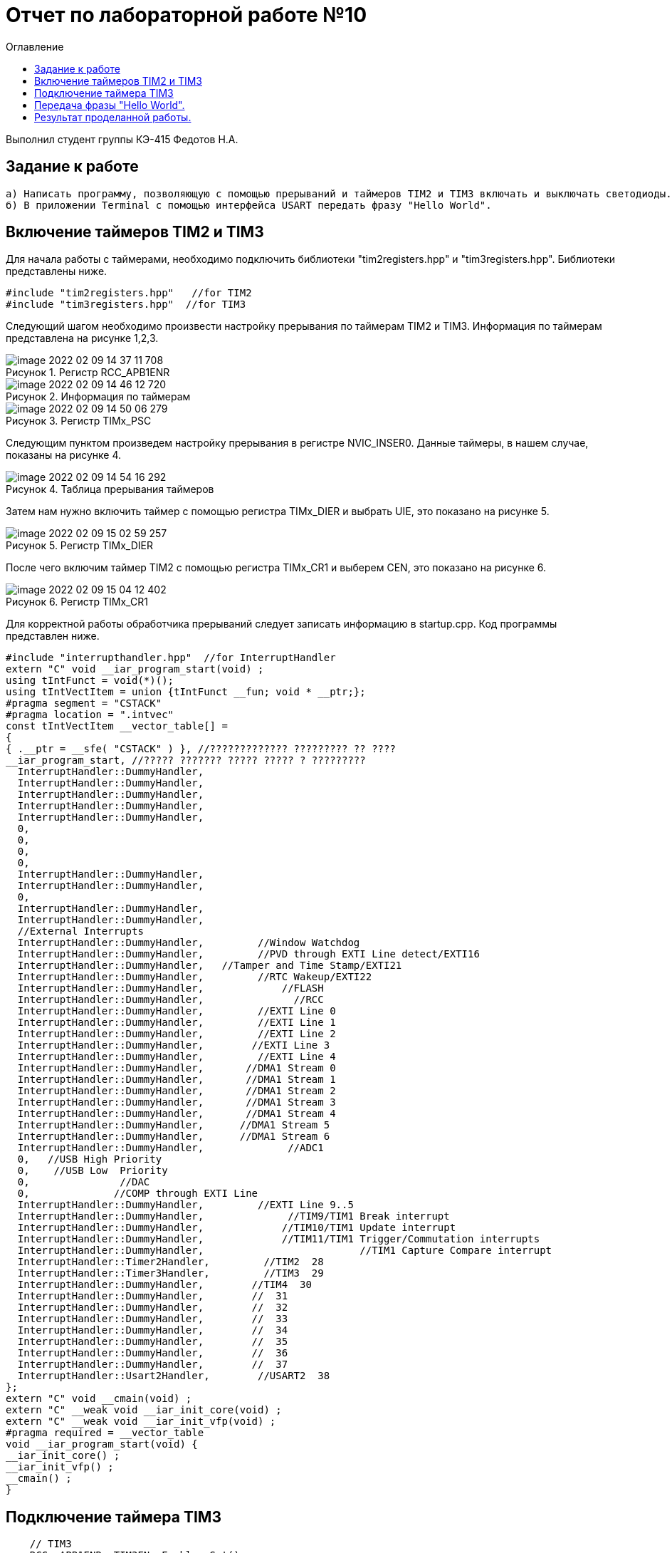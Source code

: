 :imagesdir: images
:figure-caption: Рисунок
:toc:
:toc-title: Оглавление
= Отчет по лабораторной работе №10

Выполнил студент группы КЭ-415
Федотов Н.А.

== Задание к работе
----
а) Написать программу, позволяющую с помощью прерываний и таймеров TIM2 и TIM3 включать и выключать светодиоды.
б) В приложении Terminal с помощью интерфейса USART передать фразу "Hello World".
----

== Включение таймеров TIM2 и TIM3

Для начала работы с таймерами, необходимо подключить библиотеки "tim2registers.hpp" и "tim3registers.hpp".
Библиотеки представлены ниже.
[source, cpp]
#include "tim2registers.hpp"   //for TIM2
#include "tim3registers.hpp"  //for TIM3

Следующий шагом необходимо произвести настройку прерывания по таймерам TIM2 и TIM3. Информация по таймерам представлена на рисунке 1,2,3.

.Регистр RCC_APB1ENR
image::image-2022-02-09-14-37-11-708.png[]
.Информация по таймерам
image::image-2022-02-09-14-46-12-720.png[]
.Регистр TIMx_PSC
image::image-2022-02-09-14-50-06-279.png[]

Следующим пунктом произведем настройку прерывания в регистре NVIC_INSER0. Данные таймеры, в нашем случае, показаны на рисунке 4.

.Таблица прерывания таймеров
image::image-2022-02-09-14-54-16-292.png[]

Затем нам нужно включить таймер с помощью регистра TIMx_DIER и выбрать UIE, это показано на рисунке 5.

.Регистр TIMx_DIER
image::image-2022-02-09-15-02-59-257.png[]

После чего включим таймер TIM2 с помощью регистра TIMx_CR1 и выберем CEN, это показано на рисунке 6.

.Регистр TIMx_CR1
image::image-2022-02-09-15-04-12-402.png[]

Для корректной работы обработчика прерываний следует записать информацию в startup.cpp. Код программы представлен ниже.

[source, cpp]
#include "interrupthandler.hpp"  //for InterruptHandler
extern "C" void __iar_program_start(void) ;
using tIntFunct = void(*)();
using tIntVectItem = union {tIntFunct __fun; void * __ptr;};
#pragma segment = "CSTACK"
#pragma location = ".intvec"
const tIntVectItem __vector_table[] =
{
{ .__ptr = __sfe( "CSTACK" ) }, //????????????? ????????? ?? ????
__iar_program_start, //????? ??????? ????? ????? ? ?????????
  InterruptHandler::DummyHandler,
  InterruptHandler::DummyHandler,
  InterruptHandler::DummyHandler,
  InterruptHandler::DummyHandler,
  InterruptHandler::DummyHandler,
  0,
  0,
  0,
  0,
  InterruptHandler::DummyHandler,
  InterruptHandler::DummyHandler,
  0,
  InterruptHandler::DummyHandler,
  InterruptHandler::DummyHandler,
  //External Interrupts
  InterruptHandler::DummyHandler,         //Window Watchdog
  InterruptHandler::DummyHandler,         //PVD through EXTI Line detect/EXTI16
  InterruptHandler::DummyHandler,   //Tamper and Time Stamp/EXTI21
  InterruptHandler::DummyHandler,         //RTC Wakeup/EXTI22
  InterruptHandler::DummyHandler,             //FLASH
  InterruptHandler::DummyHandler,               //RCC
  InterruptHandler::DummyHandler,         //EXTI Line 0
  InterruptHandler::DummyHandler,         //EXTI Line 1
  InterruptHandler::DummyHandler,         //EXTI Line 2
  InterruptHandler::DummyHandler,        //EXTI Line 3
  InterruptHandler::DummyHandler,         //EXTI Line 4
  InterruptHandler::DummyHandler,       //DMA1 Stream 0
  InterruptHandler::DummyHandler,       //DMA1 Stream 1
  InterruptHandler::DummyHandler,       //DMA1 Stream 2
  InterruptHandler::DummyHandler,       //DMA1 Stream 3
  InterruptHandler::DummyHandler,       //DMA1 Stream 4
  InterruptHandler::DummyHandler,      //DMA1 Stream 5
  InterruptHandler::DummyHandler,      //DMA1 Stream 6
  InterruptHandler::DummyHandler,              //ADC1
  0,   //USB High Priority
  0,    //USB Low  Priority
  0,               //DAC
  0,              //COMP through EXTI Line
  InterruptHandler::DummyHandler,         //EXTI Line 9..5
  InterruptHandler::DummyHandler,              //TIM9/TIM1 Break interrupt
  InterruptHandler::DummyHandler,             //TIM10/TIM1 Update interrupt
  InterruptHandler::DummyHandler,             //TIM11/TIM1 Trigger/Commutation interrupts
  InterruptHandler::DummyHandler,			   //TIM1 Capture Compare interrupt
  InterruptHandler::Timer2Handler,         //TIM2  28
  InterruptHandler::Timer3Handler,         //TIM3  29
  InterruptHandler::DummyHandler,        //TIM4  30
  InterruptHandler::DummyHandler,        //  31
  InterruptHandler::DummyHandler,        //  32
  InterruptHandler::DummyHandler,        //  33
  InterruptHandler::DummyHandler,        //  34
  InterruptHandler::DummyHandler,        //  35
  InterruptHandler::DummyHandler,        //  36
  InterruptHandler::DummyHandler,        //  37
  InterruptHandler::Usart2Handler,        //USART2  38
};
extern "C" void __cmain(void) ;
extern "C" __weak void __iar_init_core(void) ;
extern "C" __weak void __iar_init_vfp(void) ;
#pragma required = __vector_table
void __iar_program_start(void) {
__iar_init_core() ;
__iar_init_vfp() ;
__cmain() ;
}

== Подключение таймера TIM3

[source, cpp]
    // TIM3
    RCC::APB1ENR::TIM3EN::Enable::Set();
    TIM3::PSC::Write(TimerPrescaler);
    TIM3::ARR::Write(500);
    TIM3::CNT::Write(0);
    NVIC::ISER0::Write(1<<29U);
    TIM3::DIER::UIE::Set(1);
    TIM3::CR1::CEN::Set(1);

Покажем функцию прерывания таймера TIM3.

[source, cpp]
      static void Timer3Handler()
    {
      if (TIM3::SR::UIF::UpdatePending::IsSet())
      {
        TIM3::SR::UIF::Set(0);
        GPIOC::ODR::Toggle(1 << 5) ;
      }
    }

== Передача фразы "Hello World".

Для начала покажем структуру класса MessageTransmitter в приложении StarUML. Структура показана на рисунке 7.

.Структура класса MessageTransmitter
image::image-2022-02-09-15-21-11-562.png[]

Код класса messagetransmitter.cpp.

[source, cpp]
#include "messagetransmitter.h"
#include "usart2registers.hpp" // for USART2
    void MessageTransmitter::Send(const std::string& message)
    {
    std::copy_n(message.begin(), message.size(), buffer.begin());
    byteCounter = 0;
    USART2::DR::Write(buffer[byteCounter]);
    USART2::CR1::TE::Enable::Set();
    USART2::CR1::TXEIE::Enable::Set();
    byteCounter++;
    }
    void MessageTransmitter::OnByteTransmit()
    {
    if(byteCounter <= messageLength)
    {
    USART2::DR::Write(buffer[byteCounter]);
    byteCounter++;
    }
    else
    {
    USART2::CR1::TE::Disable::Set();
    USART2::CR1::TXEIE::Disable::Set(); /
    }
    }

Код класса messagetransmitter.h.

[source, cpp]
#pragma once
#include <string> // for std::string
#include <array> // for std::array
    class MessageTransmitter
    {
    public:
      static void Send(const std::string& message);
      static void OnByteTransmit();
    private:
      inline static std::array<uint8_t, 255> buffer = {};
      inline static size_t byteCounter;
      inline static size_t messageLength;
    };

После чего в библиотеке usart2registers.cpp поменяем значение Value0 на Disable, а также значение Value1 на значение Enable. Код представлен ниже.

[source, cpp]
template <typename Reg, size_t offset, size_t size, typename AccessMode, typename BaseType>
struct USART2_CR1_TXEIE_Values: public RegisterField<Reg, offset, size, AccessMode>
{
  using Disable = FieldValue<USART2_CR1_TXEIE_Values, BaseType, 0U> ;
  using Enable = FieldValue<USART2_CR1_TXEIE_Values, BaseType, 1U> ;
} ;
template <typename Reg, size_t offset, size_t size, typename AccessMode, typename BaseType>
struct USART2_CR1_TCIE_Values: public RegisterField<Reg, offset, size, AccessMode>
{
using Disable = FieldValue<USART2_CR1_TCIE_Values, BaseType, 0U> ;
using Enable = FieldValue<USART2_CR1_TCIE_Values, BaseType, 1U> ;
} ;
template <typename Reg, size_t offset, size_t size, typename AccessMode, typename BaseType>
struct USART2_CR1_RXNEIE_Values: public RegisterField<Reg, offset, size, AccessMode>
{
using Value0 = FieldValue<USART2_CR1_RXNEIE_Values, BaseType, 0U> ;
using Value1 = FieldValue<USART2_CR1_RXNEIE_Values, BaseType, 1U> ;
} ;
template <typename Reg, size_t offset, size_t size, typename AccessMode, typename BaseType>
struct USART2_CR1_IDLEIE_Values: public RegisterField<Reg, offset, size, AccessMode>
{
using Value0 = FieldValue<USART2_CR1_IDLEIE_Values, BaseType, 0U> ;
using Value1 = FieldValue<USART2_CR1_IDLEIE_Values, BaseType, 1U> ;
} ;
template <typename Reg, size_t offset, size_t size, typename AccessMode, typename BaseType>
struct USART2_CR1_TE_Values: public RegisterField<Reg, offset, size, AccessMode>
{
using Disable = FieldValue<USART2_CR1_TE_Values, BaseType, 0U> ;
using Enable = FieldValue<USART2_CR1_TE_Values, BaseType, 1U> ;
} ;

Также в файле main.cpp запишем код для использования интерфейса USART.

[source, cpp]

//#include <cstdint>            //for int types such as uint32_t
#include "gpiocregisters.hpp" //for Gpioc
#include "gpioaregisters.hpp" //for Gpioa
#include "rccregisters.hpp"   //for RCC
#include "tim2registers.hpp"   //for TIM2
#include "tim3registers.hpp"  //for TIM3
#include "nvicregisters.hpp"  //for NVIC
#include "usart2registers.hpp" //for USART2
#include <string> //for std:: string
#include "messagetransmitter.h" //for MessageTransmitter
using namespace std ;
constexpr auto TimerPrescaler = 16000U;
constexpr auto TimerClock = 10U;
extern "C"
{
int __low_level_init(void)
{
//Switch on external 16 MHz oscillator
RCC::CR::HSION::On::Set() ;
while (!RCC::CR::HSIRDY::Ready::IsSet())
{
    }
    //Switch system clock on external oscillator
    RCC::CFGR::SW::Hsi::Set() ;
    while (!RCC::CFGR::SWS::Hsi::IsSet())
    {
    }
    RCC::AHB1ENR::GPIOCEN::Enable::Set();
    GPIOC::MODER::MODER8::Output::Set();
    GPIOC::MODER::MODER5::Output::Set();
   // GPIOC::MODER::MODER9::Output::Set();
    // TIM2
    RCC::APB1ENR::TIM2EN::Enable::Set();
    TIM2::PSC::Write(TimerPrescaler);
    TIM2::ARR::Write(1000);
    TIM2::CNT::Write(0);
    NVIC::ISER0::Write(1<<28U);
    TIM2::DIER::UIE::Enable::Set();
    TIM2::CR1::CEN::Enable::Set();
    // TIM3
    RCC::APB1ENR::TIM3EN::Enable::Set();
    TIM3::PSC::Write(TimerPrescaler);
    TIM3::ARR::Write(500);
    TIM3::CNT::Write(0);
    NVIC::ISER0::Write(1<<29U);
    TIM3::DIER::UIE::Set(1);
    TIM3::CR1::CEN::Set(1);
    RCC::AHB1ENR::GPIOAEN::Enable::Set();
    GPIOA::MODER::MODER2::Alternate::Set();
    GPIOA::MODER::MODER3::Alternate::Set();
    GPIOA::AFRL::AFRL2::Af7::Set();  // USART2 Tx
    GPIOA::AFRL::AFRL3::Af7::Set();  // USART2 Rx
    //USART2
    RCC::APB1ENR::USART2EN::Enable::Set();
    USART2::CR1::OVER8::OversamplingBy16::Set();
    USART2::CR1::M::Data8bits::Set();
    USART2::CR1::PCE::ParityControlDisable::Set();
    USART2::BRR::Write(8'000'000 / 9600); //8MGz
    NVIC::ISER1::Write(1 << 6U);
  return 1;
}
}
void delayMs(uint32_t value)
{
const auto delay = (value * TimerClock) / 1000U;
TIM2::ARR::Write(delay);
TIM2::SR::UIF::NoUpdate::Set();
TIM2::CNT::Write(0U);
TIM2::CR1::CEN::Enable::Set();
while (TIM2::SR::UIF::NoUpdate::IsSet())
{
}
TIM2::SR::UIF::NoUpdate::Set();
TIM2::CR1::CEN::Disable::Set();
}
int main()
{
std::string testMessage = "Hello World:)";
MessageTransmitter::Send(testMessage);
for(;;)
{
}
  return 0 ;
}

== Результат проделанной работы.

.Результат нашей выполненной программы
image::IMG_E5874.gif[]

.Вывод сообщения в программе Terminal
image::image-2022-02-09-15-54-39-243.png[]